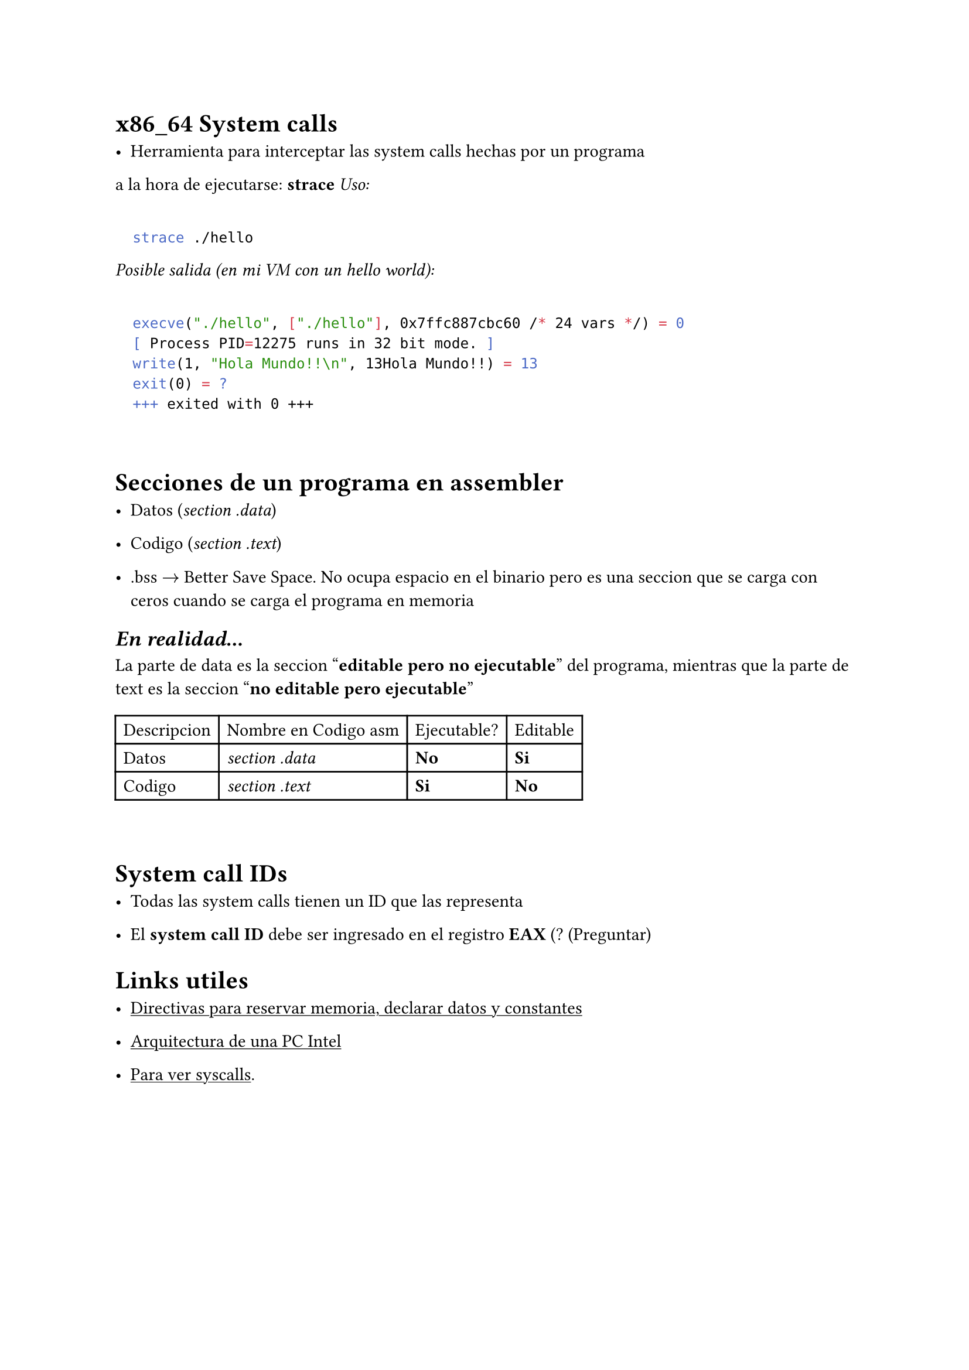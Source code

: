 = x86_64 System calls

- Herramienta para interceptar las system calls hechas por un programa 
a la hora de ejecutarse: *strace*
_Uso:_

```bash

	strace ./hello

```

_Posible salida (en mi VM con un hello world):_

```bash
 
  execve("./hello", ["./hello"], 0x7ffc887cbc60 /* 24 vars */) = 0
  [ Process PID=12275 runs in 32 bit mode. ]
  write(1, "Hola Mundo!!\n", 13Hola Mundo!!) = 13
  exit(0) = ?
  +++ exited with 0 +++

```

\

= Secciones de un programa en assembler

- Datos (_section .data_)

- Codigo (_section .text_)

- .bss $->$ Better Save Space. No ocupa espacio en el binario pero es una seccion que se carga con ceros cuando se carga el programa en memoria

== _En realidad..._
La parte de data es la seccion "*editable pero no ejecutable*" del programa, mientras que la parte de text es la seccion "*no editable pero ejecutable*"

#table(columns: 4)[Descripcion][Nombre en Codigo asm][Ejecutable?][Editable][Datos][_section .data_][*No*][*Si*][Codigo][_section .text_][*Si*][*No*]

\

= System call IDs

- Todas las system calls tienen un ID que las representa

- El *system call ID* debe ser ingresado en el registro *EAX* (? (Preguntar)

= Links utiles

- #link("http://www.nasm.us/doc/nasmdoc3.html")[#underline[Directivas para reservar memoria, declarar datos y constantes]]

- #link("http://stanislavs.org/helppc/")[#underline[Arquitectura de una PC Intel]]

- #link("http://web.archive.org/web/20160213015253/http://docs.cs.up.ac.za/programming/asm/derick_tut/syscalls.html")[#underline[Para ver syscalls]].


